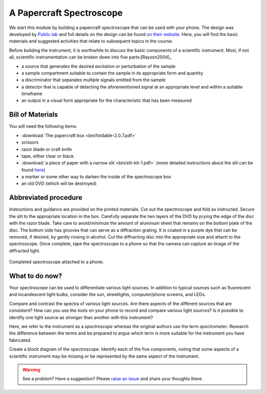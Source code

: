 A Papercraft Spectroscope
=========================

We start this module by building a papercraft spectroscope that can be used with your phone.  The design was developed by `Public lab <https://publiclab.org>`_ and full details on the design can be found `on their website <https://publiclab.org/n/15276>`_.  Here, you will find the basic materials and suggested activities that relate to subsequent topics in the course.

Before building the instrument, it is worthwhile to discuss the basic components of a scientific instrument.  Most, if not all, scientific instrumentation can be broken down into five parts:[Rayson2004]_

* a source that generates the desired excitation or perturbation of the sample
* a sample compartment suitable to contain the sample in its appropriate form and quantity
* a discriminator that separates multiple signals emitted from the sample
* a detector that is capable of detecting the aforementioned signal at an appropriate level and within a suitable timeframe
* an output in a visual form appropriate for the characteristic that has been measured

Bill of Materials
~~~~~~~~~~~~~~~~~

You will need the following items:

* :download:`The papercraft box <bin/foldable-2.0.7.pdf>`
* scissors
* razor blade or craft knife
* tape, either clear or black.
* :download:`a piece of paper with a narrow slit <bin/slit-kit-1.pdf>` (more detailed instructions about the slit can be found `here <https://publiclab.org/n/15235>`_)
* a marker or some other way to darken the inside of the spectroscope box
* an old DVD (which will be destroyed)

Abbreviated procedure
~~~~~~~~~~~~~~~~~~~~~

Instructions and guidance are provided on the printed materials.  Cut out the spectroscope and fold as instructed. Secure the slit to the appropriate location in the box.  Carefully separate the two layers of the DVD by prying the edge of the disc with the razor blade.  Take care to avoid/minimize the amount of aluminum sheet that remains on the *bottom* plate of the disc.  The bottom side has grooves that can serve as a diffraction grating.  It is coated in a purple dye that can be removed, if desired, by gently rinsing in alcohol.  Cut the diffracting disc into the appropriate size and attach to the spectroscope.  Once complete, tape the spectroscope to a phone so that the camera can capture an image of the diffracted light.

.. figure:: img/publiclabspectrosope.jpg
  :align: center
  :alt: image of completed spectroscope

  Completed spectroscope attached to a phone.

What to do now?
~~~~~~~~~~~~~~~

Your spectroscope can be used to differentiate various light sources.  In addition to typical sources such as fluorescent and incandescent light bulbs, consider the sun, streetlights, computer/phone screens, and LEDs.

Compare and contrast the spectra of various light sources.  Are there aspects of the different sources that are consistent?  How can you use the tools on your phone to record and compare various light sources?  Is it possible to identify one light source as *stronger* than another with this instrument?

Here, we refer to the instrument as a *spectroscope* whereas the original authors use the term *spectrometer*.  Research the difference between the terms and be prepared to argue which term is more suitable for the instrument you have fabricated.

Create a block diagram of the spectroscope.  Identify each of the five components, noting that some aspects of a scientific instrument may be missing or be represented by the same aspect of the instrument.

.. warning:: See a problem?  Have a suggestion? Please `raise an issue <https://github.com/bobthechemist/feathercm/issues/new?title=papercraft.rst&labels=documentation>`_ and share your thoughts there.
